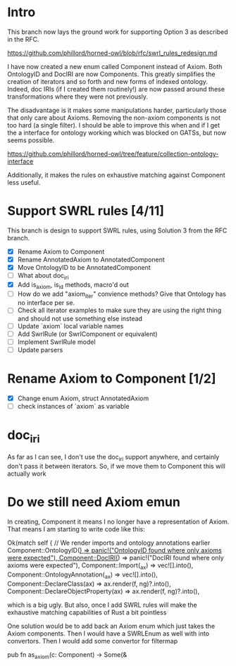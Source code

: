 * Intro

This branch now lays the ground work for supporting Option 3 as
described in the RFC.

https://github.com/phillord/horned-owl/blob/rfc/swrl_rules_redesign.md

I have now created a new enum called Component instead of Axiom. Both
OntologyID and DocIRI are now Components. This greatly simplifies the
creation of iterators and so forth and new forms of indexed
ontology. Indeed, doc IRIs (if I created them routinely!) are now
passed around these transformations where they were not previously.

The disadvantage is it makes some manipulations harder, particularly
those that only care about Axioms. Removing the non-axiom components
is not too hard (a single filter). I should be able to improve this
when and if I get the a interface for ontology working which was
blocked on GATSs, but now seems possible.

https://github.com/phillord/horned-owl/tree/feature/collection-ontology-interface

Additionally, it makes the rules on exhaustive matching against
Component less useful.


* Support SWRL rules [4/11]

This branch is design to support SWRL rules, using Solution 3 from the
RFC branch.

 - [X] Rename Axiom to Component
 - [X] Rename AnnotatedAxiom to AnnotatedComponent
 - [X] Move OntologyID to be AnnotatedComponent
 - [ ] What about doc_iri
 - [X] Add is_axiom, is_id methods, macro'd out
 - [ ] How do we add "axiom_iter" convience methods? Give that
       Ontology has no interface per se.
 - [ ] Check all iterator examples to make sure they are using the
       right thing and should not use something else instead
 - [ ] Update `axiom` local variable names
 - [ ] Add SwrlRule (or SwrlComponent or equivalent)
 - [ ] Implement SwrlRule model
 - [ ] Update parsers



* Rename Axiom to Component [1/2]

 - [X] Change enum Axiom, struct AnnotatedAxiom
 - [ ] check instances of `axiom` as variable


* doc_iri

As far as I can see, I don't use the doc_iri support anywhere, and
certainly don't pass it between iterators. So, if we move them to
Component this will actually work


* Do we still need Axiom emun

In creating, Component it means I no longer have a representation of
Axiom. That means I am starting to write code like this:

        Ok(match self {
            // We render imports and ontology annotations earlier
            Component::OntologyID(_) => panic!("OntologyID found where only axioms were expected"),
            Component::DocIRI(_) => panic!("DocIRI found where only axioms were expected"),
            Component::Import(_ax) => vec![].into(),
            Component::OntologyAnnotation(_ax) => vec![].into(),
            Component::DeclareClass(ax) => ax.render(f, ng)?.into(),
            Component::DeclareObjectProperty(ax) => ax.render(f, ng)?.into(),

 which is a big ugly. But also, once I add SWRL rules will make the
 exhaustive matching capabilities of Rust a bit pointless

One solution would be to add back an Axiom enum which just takes the
Axiom components. Then I would have a SWRLEnum as well with into
convertors. Then I would add some convertor for filtermap

pub fn as_axiom(c: Component) -> Some(&
